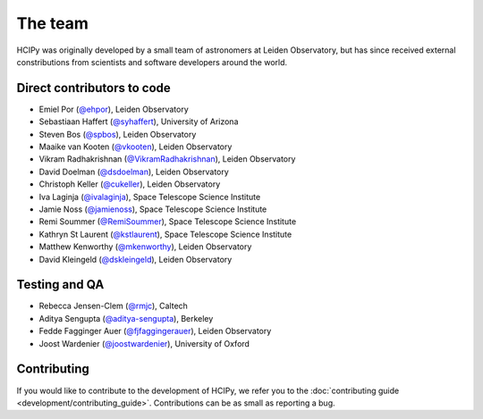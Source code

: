 The team
========

HCIPy was originally developed by a small team of astronomers at Leiden Observatory, but has since received external constributions from scientists and software developers around the world.

Direct contributors to code
---------------------------
* Emiel Por (`@ehpor <https://github.com/ehpor>`__), Leiden Observatory
* Sebastiaan Haffert (`@syhaffert <https://github.com/syhaffert>`__), University of Arizona
* Steven Bos (`@spbos <https://github.com/spbos>`__), Leiden Observatory
* Maaike van Kooten (`@vkooten <https://github.com/vkooten>`__), Leiden Observatory
* Vikram Radhakrishnan (`@VikramRadhakrishnan <https://github.com/VikramRadhakrishnan>`__), Leiden Observatory
* David Doelman (`@dsdoelman <https://github.com/dsdoelman>`__), Leiden Observatory
* Christoph Keller (`@cukeller <https://github.com/cukeller>`__), Leiden Observatory
* Iva Laginja (`@ivalaginja <https://github.com/ivalaginja>`__), Space Telescope Science Institute
* Jamie Noss (`@jamienoss <https://github.com/jamienoss>`__), Space Telescope Science Institute
* Remi Soummer (`@RemiSoummer <https://github.com/RemiSoummer>`__), Space Telescope Science Institute
* Kathryn St Laurent (`@kstlaurent <https://github.com/kstlaurent>`__), Space Telescope Science Institute
* Matthew Kenworthy (`@mkenworthy <https://github.com/mkenworthy>`__), Leiden Observatory
* David Kleingeld (`@dskleingeld <https://github.com/dskleingeld>`__), Leiden Observatory

Testing and QA
--------------
* Rebecca Jensen-Clem (`@rmjc <https://github.com/rmjc>`__), Caltech
* Aditya Sengupta (`@aditya-sengupta <https://github.com/aditya-sengupta>`__), Berkeley
* Fedde Fagginger Auer (`@fjfaggingerauer <https://github.com/fjfaggingerauer>`__), Leiden Observatory
* Joost Wardenier (`@joostwardenier <https://github.com/joostwardenier>`__), University of Oxford

Contributing
------------

If you would like to contribute to the development of HCIPy, we refer you to the :doc:`contributing guide <development/contributing_guide>`. Contributions can be as small as reporting a bug.
